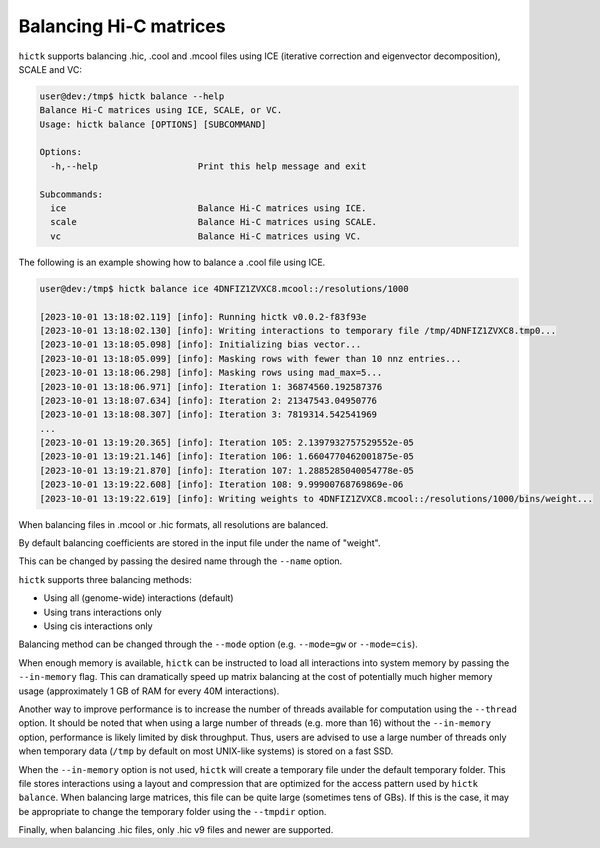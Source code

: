 ..
   Copyright (C) 2023 Roberto Rossini <roberros@uio.no>
   SPDX-License-Identifier: MIT

Balancing Hi-C matrices
#######################

``hictk`` supports balancing .hic, .cool and .mcool files using ICE (iterative correction and eigenvector decomposition), SCALE and VC:

.. code-block:: console

  user@dev:/tmp$ hictk balance --help
  Balance Hi-C matrices using ICE, SCALE, or VC.
  Usage: hictk balance [OPTIONS] [SUBCOMMAND]

  Options:
    -h,--help                   Print this help message and exit

  Subcommands:
    ice                         Balance Hi-C matrices using ICE.
    scale                       Balance Hi-C matrices using SCALE.
    vc                          Balance Hi-C matrices using VC.

The following is an example showing how to balance a .cool file using ICE.

.. code-block:: console

  user@dev:/tmp$ hictk balance ice 4DNFIZ1ZVXC8.mcool::/resolutions/1000

  [2023-10-01 13:18:02.119] [info]: Running hictk v0.0.2-f83f93e
  [2023-10-01 13:18:02.130] [info]: Writing interactions to temporary file /tmp/4DNFIZ1ZVXC8.tmp0...
  [2023-10-01 13:18:05.098] [info]: Initializing bias vector...
  [2023-10-01 13:18:05.099] [info]: Masking rows with fewer than 10 nnz entries...
  [2023-10-01 13:18:06.298] [info]: Masking rows using mad_max=5...
  [2023-10-01 13:18:06.971] [info]: Iteration 1: 36874560.192587376
  [2023-10-01 13:18:07.634] [info]: Iteration 2: 21347543.04950776
  [2023-10-01 13:18:08.307] [info]: Iteration 3: 7819314.542541969
  ...
  [2023-10-01 13:19:20.365] [info]: Iteration 105: 2.1397932757529552e-05
  [2023-10-01 13:19:21.146] [info]: Iteration 106: 1.6604770462001875e-05
  [2023-10-01 13:19:21.870] [info]: Iteration 107: 1.2885285040054778e-05
  [2023-10-01 13:19:22.608] [info]: Iteration 108: 9.99900768769869e-06
  [2023-10-01 13:19:22.619] [info]: Writing weights to 4DNFIZ1ZVXC8.mcool::/resolutions/1000/bins/weight...

When balancing files in .mcool or .hic formats, all resolutions are balanced.

By default balancing coefficients are stored in the input file under the name of "weight".

This can be changed by passing the desired name through the ``--name`` option.

``hictk`` supports three balancing methods:

* Using all (genome-wide) interactions (default)
* Using trans interactions only
* Using cis interactions only

Balancing method can be changed through the ``--mode`` option (e.g. ``--mode=gw`` or ``--mode=cis``).

When enough memory is available, ``hictk`` can be instructed to load all interactions into system memory by passing the ``--in-memory`` flag. This can dramatically speed up matrix balancing at the cost of potentially much higher memory usage (approximately 1 GB of RAM for every 40M interactions).

Another way to improve performance is to increase the number of threads available for computation using the ``--thread`` option.
It should be noted that when using a large number of threads (e.g. more than 16) without the ``--in-memory`` option, performance is likely limited by disk throughput. Thus, users are advised to use a large number of threads only when temporary data (``/tmp`` by default on most UNIX-like systems) is stored on a fast SSD.

When the ``--in-memory`` option is not used, ``hictk`` will create a temporary file under the default temporary folder. This file stores interactions using a layout and compression that are optimized for the access pattern used by ``hictk balance``. When balancing large matrices, this file can be quite large (sometimes tens of GBs). If this is the case, it may be appropriate to change the temporary folder using the ``--tmpdir`` option.

Finally, when balancing .hic files, only .hic v9 files and newer are supported.
